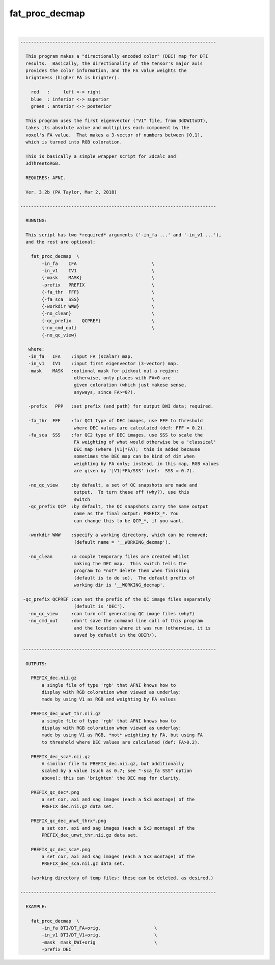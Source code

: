 .. _ahelp_fat_proc_decmap:

***************
fat_proc_decmap
***************

.. contents:: 
    :depth: 4 

| 

.. code-block:: none

    -------------------------------------------------------------------------
    
      This program makes a "directionally encoded color" (DEC) map for DTI
      results.  Basically, the directionality of the tensor's major axis
      provides the color information, and the FA value weights the
      brightness (higher FA is brighter).
    
        red   :     left <-> right
        blue  : inferior <-> superior
        green : anterior <-> posterior
    
      This program uses the first eigenvector ("V1" file, from 3dDWItoDT),
      takes its absolute value and multiplies each component by the
      voxel's FA value.  That makes a 3-vector of numbers between [0,1],
      which is turned into RGB coloration.
    
      This is basically a simple wrapper script for 3dcalc and
      3dThreetoRGB.
    
      REQUIRES: AFNI.
    
      Ver. 3.2b (PA Taylor, Mar 2, 2018)
    
    -------------------------------------------------------------------------
    
      RUNNING:
    
      This script has two *required* arguments ('-in_fa ...' and '-in_v1 ...'),
      and the rest are optional:
    
        fat_proc_decmap  \
            -in_fa    IFA                            \
            -in_v1    IV1                            \
            {-mask    MASK}                          \
            -prefix   PREFIX                         \
            {-fa_thr  FFF}                           \
            {-fa_sca  SSS}                           \
            {-workdir WWW}                           \
            {-no_clean}                              \
            {-qc_prefix    QCPREF}                   \
            {-no_cmd_out}                            \
            {-no_qc_view} 
    
       where:
       -in_fa   IFA    :input FA (scalar) map.   
       -in_v1   IV1    :input first eigenvector (3-vector) map.
       -mask    MASK   :optional mask for pickout out a region;
                        otherwise, only places with FA>0 are 
                        given coloration (which just makese sense,
                        anyways, since FA>=0?).
    
       -prefix   PPP   :set prefix (and path) for output DWI data; required.
    
       -fa_thr  FFF    :for QC1 type of DEC images, use FFF to threshold
                        where DEC values are calculated (def: FFF = 0.2).
       -fa_sca  SSS    :for QC2 type of DEC images, use SSS to scale the 
                        FA weighting of what would otherwise be a 'classical'
                        DEC map (where |V1|*FA);  this is added because 
                        sometimes the DEC map can be kind of dim when 
                        weighting by FA only; instead, in this map, RGB values
                        are given by '|V1|*FA/SSS' (def:  SSS = 0.7).
    
       -no_qc_view     :by default, a set of QC snapshots are made and
                        output.  To turn these off (why?), use this
                        switch
       -qc_prefix QCP  :by default, the QC snapshots carry the same output
                        name as the final output: PREFIX_*. You
                        can change this to be QCP_*, if you want.
    
       -workdir WWW    :specify a working directory, which can be removed;
                        (default name = '__WORKING_decmap').
    
       -no_clean       :a couple temporary files are created whilst
                        making the DEC map.  This switch tells the 
                        program to *not* delete them when finishing
                        (default is to do so).  The default prefix of 
                        working dir is '__WORKING_decmap'.
    
     -qc_prefix QCPREF :can set the prefix of the QC image files separately
                        (default is 'DEC').
       -no_qc_view     :can turn off generating QC image files (why?)
       -no_cmd_out     :don't save the command line call of this program
                        and the location where it was run (otherwise, it is
                        saved by default in the ODIR/).
    
     ------------------------------------------------------------------------
    
      OUTPUTS:
    
        PREFIX_dec.nii.gz 
            a single file of type 'rgb' that AFNI knows how to 
            display with RGB coloration when viewed as underlay: 
            made by using V1 as RGB and weighting by FA values
    
        PREFIX_dec_unwt_thr.nii.gz 
            a single file of type 'rgb' that AFNI knows how to 
            display with RGB coloration when viewed as underlay: 
            made by using V1 as RGB, *not* weighting by FA, but using FA
            to threshold where DEC values are calculated (def: FA>0.2).
    
        PREFIX_dec_sca*.nii.gz 
            A similar file to PREFIX_dec.nii.gz, but additionally
            scaled by a value (such as 0.7; see "-sca_fa SSS" option
            above); this can 'brighten' the DEC map for clarity.
    
        PREFIX_qc_dec*.png
            a set cor, axi and sag images (each a 5x3 montage) of the 
            PREFIX_dec.nii.gz data set.
    
        PREFIX_qc_dec_unwt_thrx*.png
            a set cor, axi and sag images (each a 5x3 montage) of the 
            PREFIX_dec_unwt_thr.nii.gz data set.
    
        PREFIX_qc_dec_sca*.png
            a set cor, axi and sag images (each a 5x3 montage) of the 
            PREFIX_dec_sca.nii.gz data set.
    
        (working directory of temp files: these can be deleted, as desired.)
    
    -------------------------------------------------------------------------
    
      EXAMPLE:
        
        fat_proc_decmap  \
            -in_fa DTI/DT_FA+orig.                    \
            -in_v1 DTI/DT_V1+orig.                    \
            -mask  mask_DWI+orig                      \
            -prefix DEC
    
